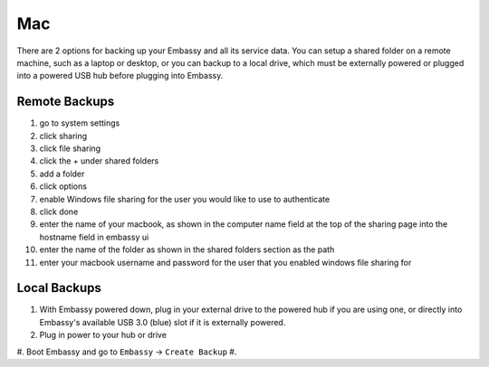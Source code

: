 .. _backup-mac:

===
Mac
===

There are 2 options for backing up your Embassy and all its service data.  You can setup a shared folder on a remote machine, such as a laptop or desktop, or you can backup to a local drive, which must be externally powered or plugged into a powered USB hub before plugging into Embassy.

Remote Backups
--------------

#. go to system settings
#. click sharing
#. click file sharing
#. click the + under shared folders
#. add a folder
#. click options
#. enable Windows file sharing for the user you would like to use to authenticate
#. click done
#. enter the name of your macbook, as shown in the computer name field at the top of the sharing page into the hostname field in embassy ui
#. enter the name of the folder as shown in the shared folders section as the path
#. enter your macbook username and password for the user that you enabled windows file sharing for

Local Backups
-------------

#. With Embassy powered down, plug in your external drive to the powered hub if you are using one, or directly into Embassy's available USB 3.0 (blue) slot if it is externally powered.
#. Plug in power to your hub or drive
#. Boot Embassy and go to ``Embassy`` -> ``Create Backup``
#.
